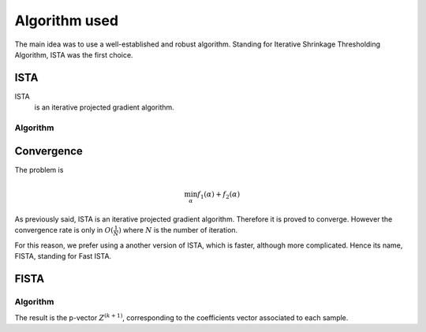Algorithm used
==============

The main idea was to use a well-established and robust algorithm. Standing for Iterative Shrinkage Thresholding Algorithm, ISTA was the first choice.

ISTA
----

ISTA
   is an iterative projected gradient algorithm. 


Algorithm
++++++++++

.. math::
   :nowrap:

   \begin{algorithm}[H]
     \caption{\small ISTA (squared hinge loss)}
     \label{alg:fb} 
     \begin{algorithmic}
       \STATE \begin{tabular}{@{\hspace{0cm}}p{1.1cm}l}
       \textbf{initialize}  & $\bfalpha^{(0)}\in\RR^{n\tau}$ (for
       instance $\mathbf{0}$) % \vphantom{$\bigg \lfloor$}
     \end{tabular}
     % \STATE
     \REPEAT
       \STATE $\bfalpha^{(k+1)} = \prox\nolimits_{\mu, \lambda, f_2}
       \left(\bfalpha^{(k)} 
         - \lambda K_y^T \|1 - K_y \bfalpha^{(k+1)}\|_+ \right)$
       , with $\lambda < \frac{2}{\|K K^T\|_2}$ (Lipschitz constant)
       \UNTIL{convergence}
     \end{algorithmic}
   \end{algorithm}

Convergence
------------


The problem is 

.. math::
   
   \min_{\alpha} f_1(\alpha) + f_2(\alpha)
   
As previously said, ISTA is an iterative projected gradient algorithm. Therefore it is proved to converge. However the convergence rate is only in :math:`O(\frac{1}{N})` where :math:`N` is the number of iteration.  

For this reason, we prefer using a another version of ISTA, which is faster, although more complicated. Hence its name, FISTA, standing for Fast ISTA.

FISTA
-----

Algorithm
+++++++++

.. math::
   :nowrap:

   \begin{algorithm}[H]
     \caption{\small Fast-ISTA (squared hinge loss)}
     \label{alg:fb} 
     \begin{algorithmic}
       \STATE \begin{tabular}{@{\hspace{0cm}}p{1.1cm}l}
       \textbf{initialize}  & $\beta^{(0)} \in \RR^{n\tau}$\\
                           & $ Z^{(1)} = \beta^{(0)}$\\
         & $\tau^{(1)} = 1$\\
         & $ k = 1$\\
         & $\mu = \frac{1}{|| X^* X ||}$\\
     \end{tabular}
     % \STATE
     \REPEAT
       \STATE $\beta^{(k)} = \prox_{\mu \lambda f_2} ( Z^{(k)} + \mu X^{*} (y - X Z^{(k)} )) $\\
      $ \tau^{(k+1)} = \frac{1 + \sqrt{1 + 4 \tau^{k^2}}}{2} $\\
      $ Z^{(k+1)} = \beta^{(k)} + \frac{\tau^{(k)} - 1}{\tau^{(k+1)}} ( \beta^{(k)} - \beta^{(k - 1)}) $\\
       with $\lambda < \frac{2}{\|K K^T\|_2}$ (Lipschitz constant)
       \UNTIL{convergence}
     \end{algorithmic}
   \end{algorithm}

The result is the p-vector :math:`Z^{(k+1)}`, corresponding to the coefficients vector associated to each sample.
